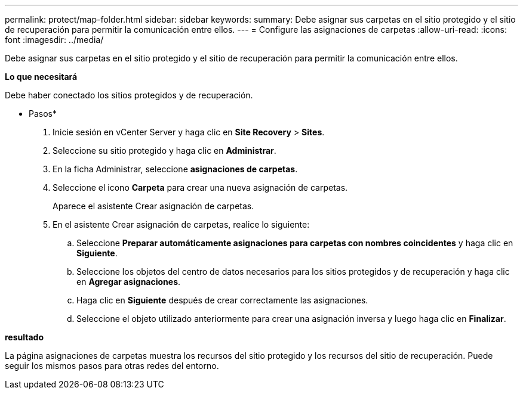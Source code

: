 ---
permalink: protect/map-folder.html 
sidebar: sidebar 
keywords:  
summary: Debe asignar sus carpetas en el sitio protegido y el sitio de recuperación para permitir la comunicación entre ellos. 
---
= Configure las asignaciones de carpetas
:allow-uri-read: 
:icons: font
:imagesdir: ../media/


[role="lead"]
Debe asignar sus carpetas en el sitio protegido y el sitio de recuperación para permitir la comunicación entre ellos.

*Lo que necesitará*

Debe haber conectado los sitios protegidos y de recuperación.

* Pasos*

. Inicie sesión en vCenter Server y haga clic en *Site Recovery* > *Sites*.
. Seleccione su sitio protegido y haga clic en *Administrar*.
. En la ficha Administrar, seleccione *asignaciones de carpetas*.
. Seleccione el icono *Carpeta* para crear una nueva asignación de carpetas.
+
Aparece el asistente Crear asignación de carpetas.

. En el asistente Crear asignación de carpetas, realice lo siguiente:
+
.. Seleccione *Preparar automáticamente asignaciones para carpetas con nombres coincidentes* y haga clic en *Siguiente*.
.. Seleccione los objetos del centro de datos necesarios para los sitios protegidos y de recuperación y haga clic en *Agregar asignaciones*.
.. Haga clic en *Siguiente* después de crear correctamente las asignaciones.
.. Seleccione el objeto utilizado anteriormente para crear una asignación inversa y luego haga clic en *Finalizar*.




*resultado*

La página asignaciones de carpetas muestra los recursos del sitio protegido y los recursos del sitio de recuperación. Puede seguir los mismos pasos para otras redes del entorno.
